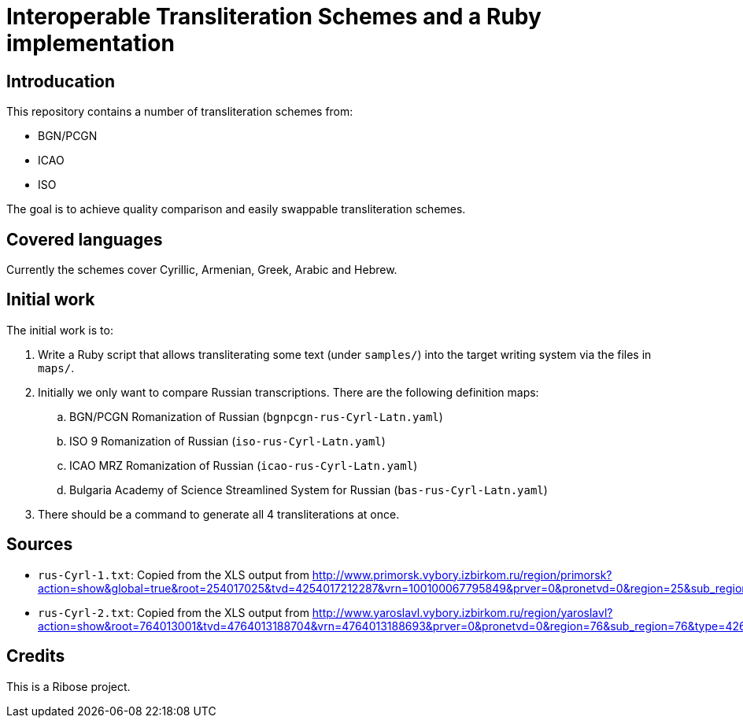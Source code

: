 = Interoperable Transliteration Schemes and a Ruby implementation

== Introducation

This repository contains a number of transliteration schemes from:

* BGN/PCGN
* ICAO
* ISO

The goal is to achieve quality comparison and easily swappable transliteration schemes.

== Covered languages

Currently the schemes cover Cyrillic, Armenian, Greek, Arabic and Hebrew.


== Initial work

The initial work is to:

1. Write a Ruby script that allows transliterating some text (under `samples/`)
into the target writing system via the files in `maps/`.

2. Initially we only want to compare Russian transcriptions. There are the following definition maps:

.. BGN/PCGN Romanization of Russian (`bgnpcgn-rus-Cyrl-Latn.yaml`)
.. ISO 9 Romanization of Russian (`iso-rus-Cyrl-Latn.yaml`)
.. ICAO MRZ Romanization of Russian (`icao-rus-Cyrl-Latn.yaml`)
.. Bulgaria Academy of Science Streamlined System for Russian (`bas-rus-Cyrl-Latn.yaml`)

3. There should be a command to generate all 4 transliterations at once.


== Sources

* `rus-Cyrl-1.txt`: Copied from the XLS output from http://www.primorsk.vybory.izbirkom.ru/region/primorsk?action=show&global=true&root=254017025&tvd=4254017212287&vrn=100100067795849&prver=0&pronetvd=0&region=25&sub_region=25&type=242&vibid=4254017212287

* `rus-Cyrl-2.txt`: Copied from the XLS output from http://www.yaroslavl.vybory.izbirkom.ru/region/yaroslavl?action=show&root=764013001&tvd=4764013188704&vrn=4764013188693&prver=0&pronetvd=0&region=76&sub_region=76&type=426&vibid=4764013188704


== Credits

This is a Ribose project.
